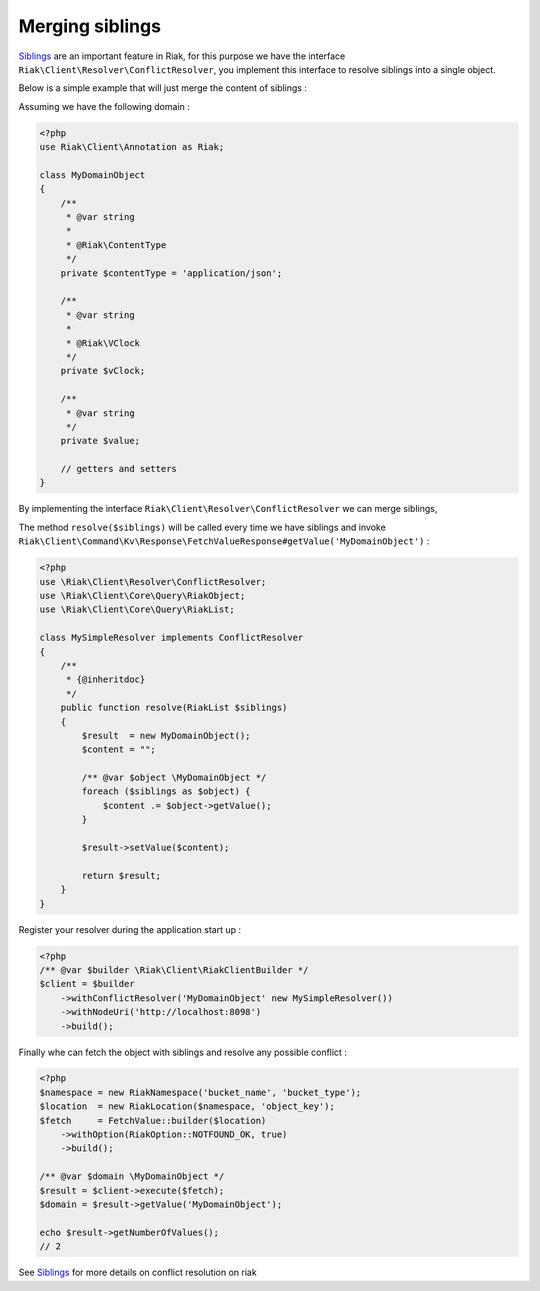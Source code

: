 Merging siblings
================

Siblings_ are an important feature in Riak,
for this purpose we have the interface ``Riak\Client\Resolver\ConflictResolver``,
you implement this interface to resolve siblings into a single object.


Below is a simple example that will just merge the content of siblings :

Assuming we have the following domain :

.. code-block:: php

    <?php
    use Riak\Client\Annotation as Riak;

    class MyDomainObject
    {
        /**
         * @var string
         *
         * @Riak\ContentType
         */
        private $contentType = 'application/json';

        /**
         * @var string
         *
         * @Riak\VClock
         */
        private $vClock;

        /**
         * @var string
         */
        private $value;

        // getters and setters
    }


By implementing the interface ``Riak\Client\Resolver\ConflictResolver`` we can merge siblings,

The method ``resolve($siblings)`` will be called every time we have siblings and invoke ``Riak\Client\Command\Kv\Response\FetchValueResponse#getValue('MyDomainObject')`` :

.. code-block:: php

    <?php
    use \Riak\Client\Resolver\ConflictResolver;
    use \Riak\Client\Core\Query\RiakObject;
    use \Riak\Client\Core\Query\RiakList;

    class MySimpleResolver implements ConflictResolver
    {
        /**
         * {@inheritdoc}
         */
        public function resolve(RiakList $siblings)
        {
            $result  = new MyDomainObject();
            $content = "";

            /** @var $object \MyDomainObject */
            foreach ($siblings as $object) {
                $content .= $object->getValue();
            }

            $result->setValue($content);

            return $result;
        }
    }


Register your resolver during the application start up :

.. code-block:: php

    <?php
    /** @var $builder \Riak\Client\RiakClientBuilder */
    $client = $builder
        ->withConflictResolver('MyDomainObject' new MySimpleResolver())
        ->withNodeUri('http://localhost:8098')
        ->build();


Finally whe can fetch the object with siblings and resolve any possible conflict :

.. code-block:: php

    <?php
    $namespace = new RiakNamespace('bucket_name', 'bucket_type');
    $location  = new RiakLocation($namespace, 'object_key');
    $fetch     = FetchValue::builder($location)
        ->withOption(RiakOption::NOTFOUND_OK, true)
        ->build();

    /** @var $domain \MyDomainObject */
    $result = $client->execute($fetch);
    $domain = $result->getValue('MyDomainObject');

    echo $result->getNumberOfValues();
    // 2

See Siblings_ for more details on conflict resolution on riak

.. _Siblings: http://docs.basho.com/riak/latest/dev/using/conflict-resolution/

